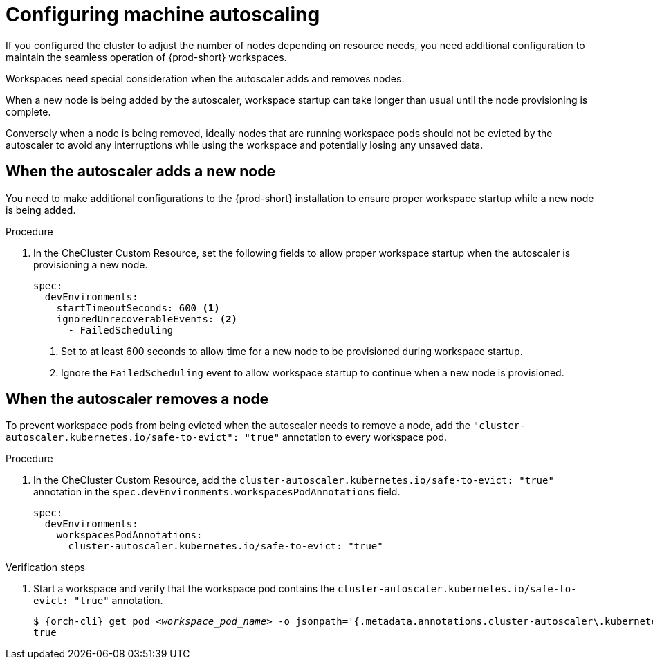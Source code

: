 :_content-type: PROCEDURE
:description: Configuring machine autoscaling
:keywords: administration guide, machine, autoscaling, scaling
:navtitle: Configuring machine autoscaling
:page-aliases:

[id="configuring-machine-autoscaling"]
= Configuring machine autoscaling

If you configured the cluster to adjust the number of nodes depending on resource needs, you need additional configuration to maintain the seamless operation of {prod-short} workspaces.

Workspaces need special consideration when the autoscaler adds and removes nodes.

When a new node is being added by the autoscaler, workspace startup can take longer than usual until the node provisioning is complete.

Conversely when a node is being removed, ideally nodes that are running workspace pods should not be evicted by the autoscaler to avoid any interruptions while using the workspace and potentially losing any unsaved data.

== When the autoscaler adds a new node
You need to make additional configurations to the {prod-short} installation to ensure proper workspace startup while a new node is being added.

.Procedure

. In the CheCluster Custom Resource, set the following fields to allow proper workspace startup when the autoscaler is provisioning a new node.
+
[source,yaml,subs="+quotes,+attributes"]
----
spec:
  devEnvironments:
    startTimeoutSeconds: 600 <1>
    ignoredUnrecoverableEvents: <2>
      - FailedScheduling
----
<1> Set to at least 600 seconds to allow time for a new node to be provisioned during workspace startup.
<2> Ignore the `FailedScheduling` event to allow workspace startup to continue when a new node is provisioned. 

== When the autoscaler removes a node
To prevent workspace pods from being evicted when the autoscaler needs to remove a node, add the `"cluster-autoscaler.kubernetes.io/safe-to-evict": "true"` annotation to every workspace pod.

.Procedure

. In the CheCluster Custom Resource, add the `cluster-autoscaler.kubernetes.io/safe-to-evict: "true"` annotation in the `spec.devEnvironments.workspacesPodAnnotations` field.
+
[source,yaml,subs="+quotes,+attributes"]
----
spec:
  devEnvironments:
    workspacesPodAnnotations:
      cluster-autoscaler.kubernetes.io/safe-to-evict: "true"
----

.Verification steps

. Start a workspace and verify that the workspace pod contains the `cluster-autoscaler.kubernetes.io/safe-to-evict: "true"` annotation.
+
[subs="+attributes,+quotes"]
----
$ {orch-cli} get pod __<workspace_pod_name>__ -o jsonpath='{.metadata.annotations.cluster-autoscaler\.kubernetes\.io/safe-to-evict}'
true
----
